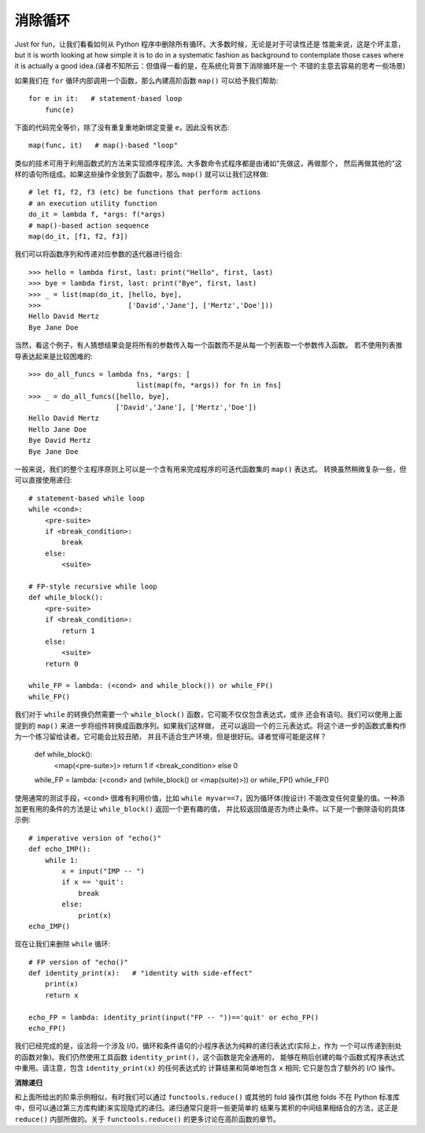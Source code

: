 消除循环
==========
Just for fun，让我们看看如何从 Python 程序中删除所有循环。大多数时候，无论是对于可读性还是
性能来说，这是个坏主意，but it is worth looking at how simple it is to do
in a systematic fashion as background to contemplate those cases where it
is actually a good idea.(译者不知所云：但值得一看的是，在系统化背景下消除循环是一个
不错的主意去容易的思考一些场景)

如果我们在 ``for`` 循环内部调用一个函数，那么內建高阶函数 ``map()`` 可以给予我们帮助::

    for e in it:   # statement-based loop
        func(e)

下面的代码完全等价，除了没有重复重地新绑定变量 ``e``，因此没有状态::

    map(func, it)   # map()-based "loop"

类似的技术可用于利用函数式的方法来实现顺序程序流。大多数命令式程序都是由诸如"先做这，再做那个，
然后再做其他的"这样的语句所组成。如果这些操作全放到了函数中，那么 ``map()`` 就可以让我们这样做::

    # let f1, f2, f3 (etc) be functions that perform actions
    # an execution utility function
    do_it = lambda f, *args: f(*args)
    # map()-based action sequence
    map(do_it, [f1, f2, f3])

我们可以将函数序列和传递对应参数的迭代器进行组合::

    >>> hello = lambda first, last: print("Hello", first, last)
    >>> bye = lambda first, last: print("Bye", first, last)
    >>> _ = list(map(do_it, [hello, bye],
    >>>                     ['David','Jane'], ['Mertz','Doe']))
    Hello David Mertz
    Bye Jane Doe

当然，看这个例子，有人猜想结果会是将所有的参数传入每一个函数而不是从每一个列表取一个参数传入函数。
若不使用列表推导表达起来是比较困难的::

    >>> do_all_funcs = lambda fns, *args: [
                              list(map(fn, *args)) for fn in fns]
    >>> _ = do_all_funcs([hello, bye],
                         ['David','Jane'], ['Mertz','Doe'])
    Hello David Mertz
    Hello Jane Doe
    Bye David Mertz
    Bye Jane Doe

一般来说，我们的整个主程序原则上可以是一个含有用来完成程序的可迭代函数集的 ``map()`` 表达式。
转换虽然稍微复杂一些，但可以直接使用递归::

    # statement-based while loop
    while <cond>:
        <pre-suite>
        if <break_condition>:
            break
        else:
            <suite>

    # FP-style recursive while loop
    def while_block():
        <pre-suite>
        if <break_condition>:
            return 1
        else:
            <suite>
        return 0

    while_FP = lambda: (<cond> and while_block()) or while_FP()
    while_FP()

我们对于 ``while`` 的转换仍然需要一个 ``while_block()`` 函数，它可能不仅仅包含表达式，或许
还会有语句。我们可以使用上面提到的 ``map()`` 来进一步将组件转换成函数序列。如果我们这样做，
还可以返回一个的三元表达式。将这个进一步的函数式重构作为一个练习留给读者。它可能会比较丑陋，
并且不适合生产环境，但是很好玩。译者觉得可能是这样？

  def while_block():
      <map(<pre-suite>)>
      return 1 if <break_condition> else 0

  while_FP = lambda: (<cond> and (while_block() or <map(suite)>)) or while_FP()
  while_FP()

使用通常的测试手段，``<cond>`` 很难有利用价值，比如 ``while myvar==7``，因为循环体(按设计)
不能改变任何变量的值。一种添加更有用的条件的方法是让 ``while_block()`` 返回一个更有趣的值，
并比较返回值是否为终止条件。以下是一个删除语句的具体示例::

    # imperative version of "echo()"
    def echo_IMP():
        while 1:
            x = input("IMP -- ")
            if x == 'quit':
                break
            else:
                print(x)
    echo_IMP()

现在让我们来删除 ``while`` 循环::

    # FP version of "echo()"
    def identity_print(x):   # "identity with side-effect"
        print(x)
        return x

    echo_FP = lambda: identity_print(input("FP -- "))=='quit' or echo_FP()
    echo_FP()

我们已经完成的是，设法将一个涉及 I/0，循环和条件语句的小程序表达为纯粹的递归表达式(实际上，作为
一个可以传递到别处的函数对象)。我们仍然使用工具函数 ``identity_print()``，这个函数是完全通用的，
能够在稍后创建的每个函数式程序表达式中重用。请注意，包含 ``identity_print(x)`` 的任何表达式的
计算结果和简单地包含 ``x`` 相同; 它只是包含了额外的 I/O 操作。

**消除递归**

和上面所给出的阶乘示例相似，有时我们可以通过 ``functools.reduce()`` 或其他的 fold 操作(其他
folds 不在 Python 标准库中，但可以通过第三方库构建)来实现隐式的递归。递归通常只是将一些更简单的
结果与累积的中间结果相结合的方法，这正是 ``reduce()`` 内部所做的。关于 ``functools.reduce()``
的更多讨论在高阶函数的章节。
